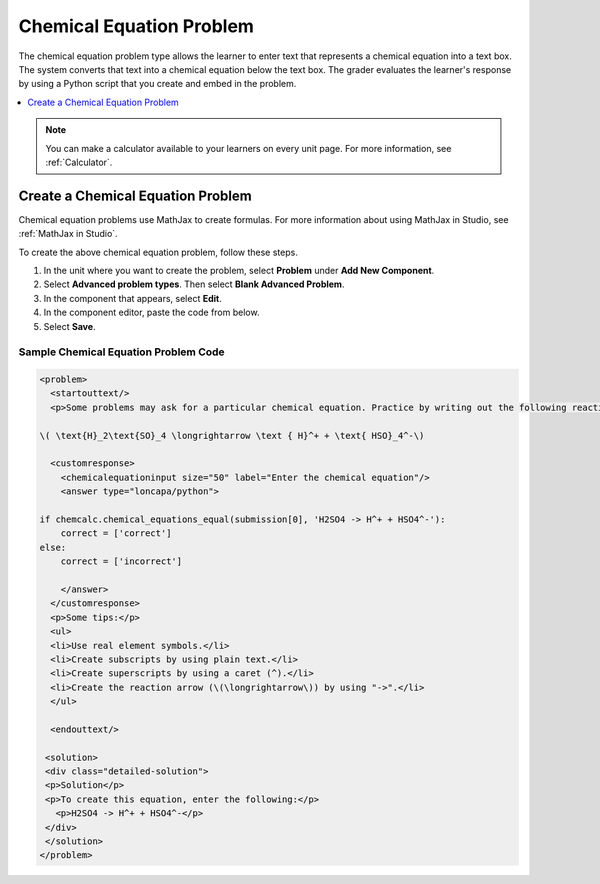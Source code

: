 .. :diataxis-type: how-to
.. _Chemical Equation:

################################
Chemical Equation Problem
################################

The chemical equation problem type allows the learner to enter text that
represents a chemical equation into a text box. The system converts that text
into a chemical equation below the text box. The grader evaluates the
learner's response by using a Python script that you create and embed in the
problem.

.. image:: /_images/educator_how_tos/ChemicalEquationExample.png
 :alt: Image of a chemical equation response problem.

.. contents::
  :local:
  :depth: 1

.. note::
  You can make a calculator available to your learners on every
  unit page. For more information, see :ref:`Calculator`.

**********************************************
Create a Chemical Equation Problem
**********************************************

Chemical equation problems use MathJax to create formulas. For more
information about using MathJax in Studio, see :ref:`MathJax in Studio`.

To create the above chemical equation problem, follow these steps.

#. In the unit where you want to create the problem, select **Problem** under
   **Add New Component**.
#. Select **Advanced problem types**. Then select **Blank Advanced Problem**.
#. In the component that appears, select **Edit**.
#. In the component editor, paste the code from below.
#. Select **Save**.

==========================================
Sample Chemical Equation Problem Code
==========================================

.. code-block:: xml

  <problem>
    <startouttext/>
    <p>Some problems may ask for a particular chemical equation. Practice by writing out the following reaction in the box below.</p>

  \( \text{H}_2\text{SO}_4 \longrightarrow \text { H}^+ + \text{ HSO}_4^-\)

    <customresponse>
      <chemicalequationinput size="50" label="Enter the chemical equation"/>
      <answer type="loncapa/python">

  if chemcalc.chemical_equations_equal(submission[0], 'H2SO4 -> H^+ + HSO4^-'):
      correct = ['correct']
  else:
      correct = ['incorrect']

      </answer>
    </customresponse>
    <p>Some tips:</p>
    <ul>
    <li>Use real element symbols.</li>
    <li>Create subscripts by using plain text.</li>
    <li>Create superscripts by using a caret (^).</li>
    <li>Create the reaction arrow (\(\longrightarrow\)) by using "->".</li>
    </ul>

    <endouttext/>

   <solution>
   <div class="detailed-solution">
   <p>Solution</p>
   <p>To create this equation, enter the following:</p>
     <p>H2SO4 -> H^+ + HSO4^-</p>
   </div>
   </solution>
  </problem>

.. seealso::
 :class: dropdown

 :ref:`Chemical Equation Problem XML` (reference)

